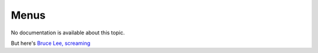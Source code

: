 Menus
=====

No documentation is available about this topic.

But here's `Bruce Lee, screaming <http://splicd.com/LMUsa66JQc4/392/396>`_
